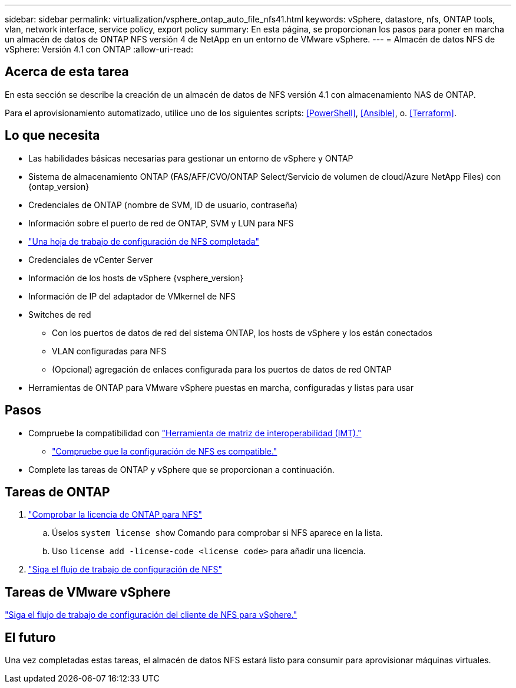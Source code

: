 ---
sidebar: sidebar 
permalink: virtualization/vsphere_ontap_auto_file_nfs41.html 
keywords: vSphere, datastore, nfs, ONTAP tools, vlan, network interface, service policy, export policy 
summary: En esta página, se proporcionan los pasos para poner en marcha un almacén de datos de ONTAP NFS versión 4 de NetApp en un entorno de VMware vSphere. 
---
= Almacén de datos NFS de vSphere: Versión 4.1 con ONTAP
:allow-uri-read: 




== Acerca de esta tarea

En esta sección se describe la creación de un almacén de datos de NFS versión 4.1 con almacenamiento NAS de ONTAP.

Para el aprovisionamiento automatizado, utilice uno de los siguientes scripts: <<PowerShell>>, <<Ansible>>, o. <<Terraform>>.



== Lo que necesita

* Las habilidades básicas necesarias para gestionar un entorno de vSphere y ONTAP
* Sistema de almacenamiento ONTAP (FAS/AFF/CVO/ONTAP Select/Servicio de volumen de cloud/Azure NetApp Files) con {ontap_version}
* Credenciales de ONTAP (nombre de SVM, ID de usuario, contraseña)
* Información sobre el puerto de red de ONTAP, SVM y LUN para NFS
* link:++https://docs.netapp.com/ontap-9/topic/com.netapp.doc.exp-nfs-vaai/GUID-BBD301EF-496A-4974-B205-5F878E44BF59.html++["Una hoja de trabajo de configuración de NFS completada"]
* Credenciales de vCenter Server
* Información de los hosts de vSphere {vsphere_version}
* Información de IP del adaptador de VMkernel de NFS
* Switches de red
+
** Con los puertos de datos de red del sistema ONTAP, los hosts de vSphere y los están conectados
** VLAN configuradas para NFS
** (Opcional) agregación de enlaces configurada para los puertos de datos de red ONTAP


* Herramientas de ONTAP para VMware vSphere puestas en marcha, configuradas y listas para usar




== Pasos

* Compruebe la compatibilidad con https://mysupport.netapp.com/matrix["Herramienta de matriz de interoperabilidad (IMT)."]
+
** link:++https://docs.netapp.com/ontap-9/topic/com.netapp.doc.exp-nfs-vaai/GUID-DA231492-F8D1-4E1B-A634-79BA906ECE76.html++["Compruebe que la configuración de NFS es compatible."]


* Complete las tareas de ONTAP y vSphere que se proporcionan a continuación.




== Tareas de ONTAP

. link:++https://docs.netapp.com/ontap-9/topic/com.netapp.doc.dot-cm-cmpr-980/system__license__show.html++["Comprobar la licencia de ONTAP para NFS"]
+
.. Úselos `system license show` Comando para comprobar si NFS aparece en la lista.
.. Uso `license add -license-code <license code>` para añadir una licencia.


. link:++https://docs.netapp.com/ontap-9/topic/com.netapp.doc.pow-nfs-cg/GUID-6D7A1BB1-C672-46EF-B3DC-08EBFDCE1CD5.html++["Siga el flujo de trabajo de configuración de NFS"]




== Tareas de VMware vSphere

link:++https://docs.netapp.com/ontap-9/topic/com.netapp.doc.exp-nfs-vaai/GUID-D78DD9CF-12F2-4C3C-AD3A-002E5D727411.html++["Siga el flujo de trabajo de configuración del cliente de NFS para vSphere."]



== El futuro

Una vez completadas estas tareas, el almacén de datos NFS estará listo para consumir para aprovisionar máquinas virtuales.
